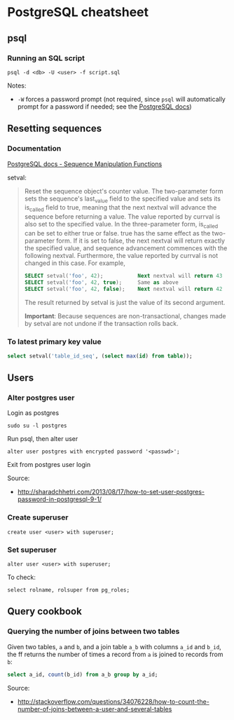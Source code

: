 * PostgreSQL cheatsheet
** psql
*** Running an SQL script
#+BEGIN_SRC 
psql -d <db> -U <user> -f script.sql
#+END_SRC

Notes:
- =-W= forces a password prompt (not required, since =psql= will automatically prompt for a password if needed; see the [[http://www.postgresql.org/docs/current/static/app-psql.html][PostgreSQL docs]])

** Resetting sequences
*** Documentation
[[http://www.postgresql.org/docs/current/static/functions-sequence.html][PostgreSQL docs - Sequence Manipulation Functions]]

setval:
#+BEGIN_QUOTE
Reset the sequence object's counter value. The two-parameter form sets the sequence's last_value field to the specified value and sets its is_called field to true, meaning that the next nextval will advance the sequence before returning a value. The value reported by currval is also set to the specified value. In the three-parameter form, is_called can be set to either true or false. true has the same effect as the two-parameter form. If it is set to false, the next nextval will return exactly the specified value, and sequence advancement commences with the following nextval. Furthermore, the value reported by currval is not changed in this case. For example,

#+BEGIN_SRC sql
SELECT setval('foo', 42);           Next nextval will return 43
SELECT setval('foo', 42, true);     Same as above
SELECT setval('foo', 42, false);    Next nextval will return 42
#+END_SRC

The result returned by setval is just the value of its second argument.

*Important*: Because sequences are non-transactional, changes made by setval are not undone if the transaction rolls back.
#+END_QUOTE

*** To latest primary key value
#+BEGIN_SRC sql
select setval('table_id_seq', (select max(id) from table));
#+END_SRC

** Users
*** Alter postgres user
Login as postgres
#+BEGIN_SRC 
sudo su -l postgres
#+END_SRC

Run psql, then alter user
#+BEGIN_SRC 
alter user postgres with encrypted password '<passwd>';
#+END_SRC

Exit from postgres user login

Source:
- http://sharadchhetri.com/2013/08/17/how-to-set-user-postgres-password-in-postgresql-9-1/

*** Create superuser
#+BEGIN_SRC 
create user <user> with superuser;
#+END_SRC

*** Set superuser
#+BEGIN_SRC 
alter user <user> with superuser;
#+END_SRC

To check:
#+BEGIN_SRC 
select rolname, rolsuper from pg_roles;
#+END_SRC
** Query cookbook
*** Querying the number of joins between two tables
Given two tables, =a= and =b=, and a join table =a_b= with columns =a_id= and =b_id=, the ff returns the number of times a record from =a= is joined to records from =b=:

#+BEGIN_SRC sql
select a_id, count(b_id) from a_b group by a_id;
#+END_SRC

Source:
- http://stackoverflow.com/questions/34076228/how-to-count-the-number-of-joins-between-a-user-and-several-tables
